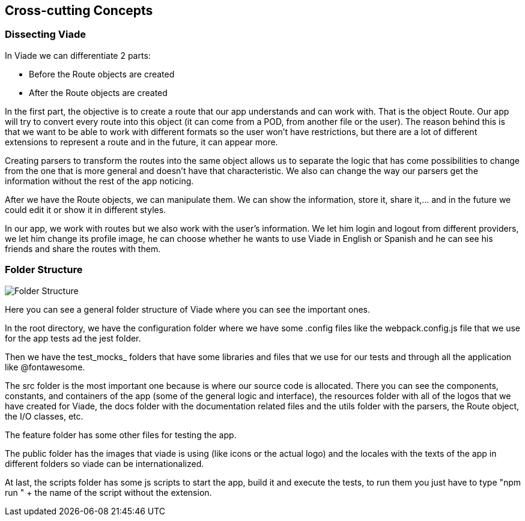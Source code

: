 [[section-concepts]]
== Cross-cutting Concepts
=== Dissecting Viade
In Viade we can differentiate 2 parts:

    * Before the Route objects are created 
    * After the Route objects are created 

In the first part, the objective is to create a route that our app understands and can work with. That is the object Route. Our app will try to convert every route into this object (it can come from a POD, from another file or the user). The reason behind this is that we want to be able to work with different formats so the user won't have restrictions, but there are a lot of different extensions to represent a route and in the future, it can appear more.

Creating parsers to transform the routes into the same object allows us to separate the logic that has come possibilities to change from the one that is more general and doesn't have that characteristic. We also can change the way our parsers get the information without the rest of the app noticing.

After we have the Route objects, we can manipulate them. We can show the information, store it, share it,... and in the future we could edit it or show it in different styles.

In our app, we work with routes but we also work with the user's information. We let him login and logout from different providers, we let him change its profile image, he can choose whether he wants to use Viade in English or Spanish and he can see his friends and share the routes with them.



=== Folder Structure
image::08-datafolders.png[Folder Structure]

Here you can see a general folder structure of Viade where you can see the important ones.

In the root directory, we have the configuration folder where we have some .config files like the webpack.config.js file that we use for the app tests ad the jest folder.

Then we have the test_mocks_ folders that have some libraries and files that we use for our tests and through all the application like @fontawesome.

The src folder is the most important one because is where our source code is allocated. There you can see the components, constants, and containers of the app (some of the general logic and interface), the resources folder with all of the logos that we have created for Viade, the docs folder with the documentation related files and the utils folder with the parsers, the Route object, the I/O classes, etc.

The feature folder has some other files for testing the app.

The public folder has the images that viade is using (like icons or the actual logo) and the locales with the texts of the app in different folders so viade can be internationalized.

At last, the scripts folder has some js scripts to start the app, build it and execute the tests, to run them you just have to type "npm run " + the name of the script without the extension.
